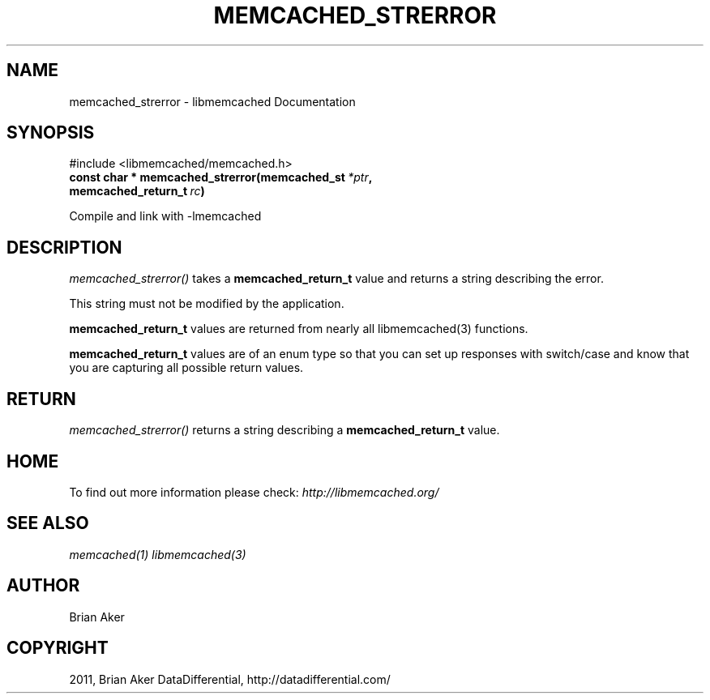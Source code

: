 .TH "MEMCACHED_STRERROR" "3" "April 17, 2012" "1.0.6" "libmemcached"
.SH NAME
memcached_strerror \- libmemcached Documentation
.
.nr rst2man-indent-level 0
.
.de1 rstReportMargin
\\$1 \\n[an-margin]
level \\n[rst2man-indent-level]
level margin: \\n[rst2man-indent\\n[rst2man-indent-level]]
-
\\n[rst2man-indent0]
\\n[rst2man-indent1]
\\n[rst2man-indent2]
..
.de1 INDENT
.\" .rstReportMargin pre:
. RS \\$1
. nr rst2man-indent\\n[rst2man-indent-level] \\n[an-margin]
. nr rst2man-indent-level +1
.\" .rstReportMargin post:
..
.de UNINDENT
. RE
.\" indent \\n[an-margin]
.\" old: \\n[rst2man-indent\\n[rst2man-indent-level]]
.nr rst2man-indent-level -1
.\" new: \\n[rst2man-indent\\n[rst2man-indent-level]]
.in \\n[rst2man-indent\\n[rst2man-indent-level]]u
..
.\" Man page generated from reStructeredText.
.
.SH SYNOPSIS
.sp
#include <libmemcached/memcached.h>
.INDENT 0.0
.TP
.B const char * memcached_strerror(memcached_st\fI\ *ptr\fP, memcached_return_t\fI\ rc\fP)
.UNINDENT
.sp
Compile and link with \-lmemcached
.SH DESCRIPTION
.sp
\fI\%memcached_strerror()\fP takes a \fBmemcached_return_t\fP value and returns a string describing the error.
.sp
This string must not be modified by the application.
.sp
\fBmemcached_return_t\fP values are returned from nearly all libmemcached(3) functions.
.sp
\fBmemcached_return_t\fP values are of an enum type so that you can set up responses with switch/case and know that you are capturing all possible return values.
.SH RETURN
.sp
\fI\%memcached_strerror()\fP returns a string describing a \fBmemcached_return_t\fP value.
.SH HOME
.sp
To find out more information please check:
\fI\%http://libmemcached.org/\fP
.SH SEE ALSO
.sp
\fImemcached(1)\fP \fIlibmemcached(3)\fP
.SH AUTHOR
Brian Aker
.SH COPYRIGHT
2011, Brian Aker DataDifferential, http://datadifferential.com/
.\" Generated by docutils manpage writer.
.\" 
.
